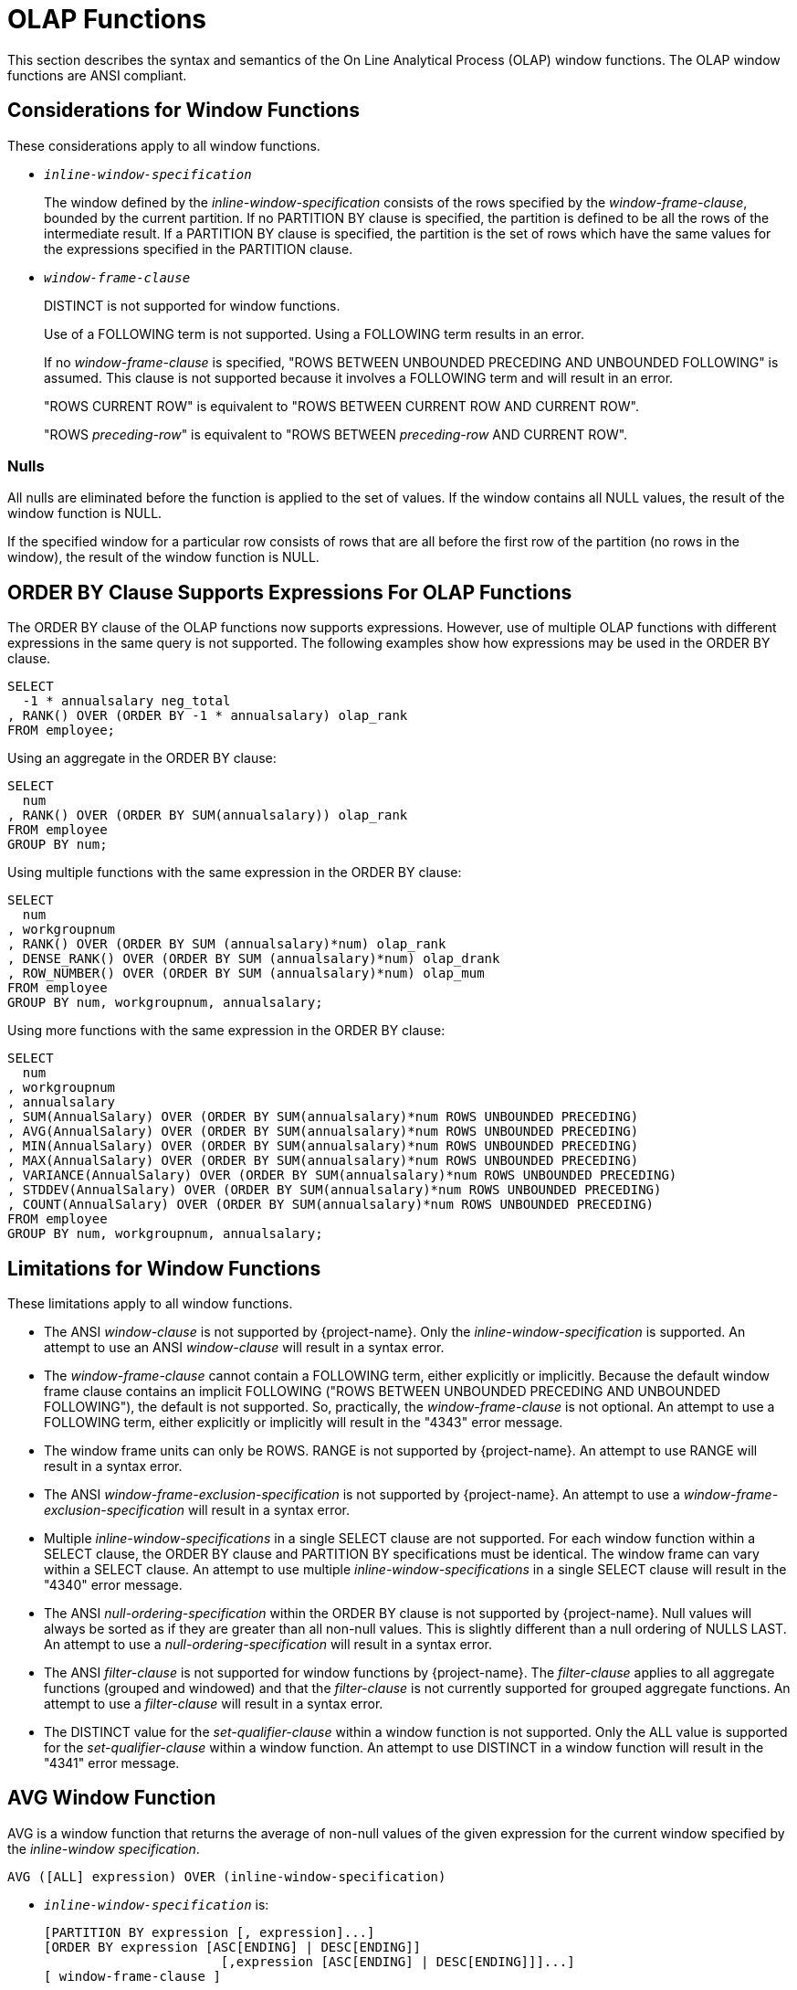 ////
/**
* @@@ START COPYRIGHT @@@
*
* Licensed to the Apache Software Foundation (ASF) under one
* or more contributor license agreements.  See the NOTICE file
* distributed with this work for additional information
* regarding copyright ownership.  The ASF licenses this file
* to you under the Apache License, Version 2.0 (the
* "License"); you may not use this file except in compliance
* with the License.  You may obtain a copy of the License at
*
*   http://www.apache.org/licenses/LICENSE-2.0
*
* Unless required by applicable law or agreed to in writing,
* software distributed under the License is distributed on an
* "AS IS" BASIS, WITHOUT WARRANTIES OR CONDITIONS OF ANY
* KIND, either express or implied.  See the License for the
* specific language governing permissions and limitations
* under the License.
*
* @@@ END COPYRIGHT @@@
*/
////

[[olap_functions]]
= OLAP Functions

This section describes the syntax and semantics of the On Line
Analytical Process (OLAP) window functions. The OLAP window functions
are ANSI compliant.

[[considerations_for_window_functions]]
== Considerations for Window Functions

These considerations apply to all window functions.

* `_inline-window-specification_`
+
The window defined by the _inline-window-specification_ consists of the
rows specified by the _window-frame-clause_, bounded by the current
partition. If no PARTITION BY clause is specified, the partition is
defined to be all the rows of the intermediate result. If a PARTITION BY
clause is specified, the partition is the set of rows which have the
same values for the expressions specified in the PARTITION clause.

* `_window-frame-clause_`
+
DISTINCT is not supported for window functions.
+
Use of a FOLLOWING term is not supported. Using a FOLLOWING term results
in an error.
+
If no _window-frame-clause_ is specified, "ROWS BETWEEN UNBOUNDED
PRECEDING AND UNBOUNDED FOLLOWING" is assumed. This clause is not
supported because it involves a FOLLOWING term and will result in an
error.
+
"ROWS CURRENT ROW" is equivalent to "ROWS BETWEEN CURRENT ROW AND
CURRENT ROW".
+
"ROWS _preceding-row_" is equivalent to "ROWS BETWEEN _preceding-row_
AND CURRENT ROW".

=== Nulls

All nulls are eliminated before the function is applied to the set of
values. If the window contains all NULL values, the result of the window
function is NULL.

If the specified window for a particular row consists of rows that are
all before the first row of the partition (no rows in the window), the
result of the window function is NULL.

<<<
[[order_by_clause_supports_expressions_for_olap_functions]]
== ORDER BY Clause Supports Expressions For OLAP Functions

The ORDER BY clause of the OLAP functions now supports expressions.
However, use of multiple OLAP functions with different expressions in
the same query is not supported. The following examples show how
expressions may be used in the ORDER BY clause.

```
SELECT
  -1 * annualsalary neg_total
, RANK() OVER (ORDER BY -1 * annualsalary) olap_rank
FROM employee;
```

Using an aggregate in the ORDER BY clause:

```
SELECT
  num
, RANK() OVER (ORDER BY SUM(annualsalary)) olap_rank
FROM employee
GROUP BY num;
```

Using multiple functions with the same expression in the ORDER BY clause:

```
SELECT
  num
, workgroupnum
, RANK() OVER (ORDER BY SUM (annualsalary)*num) olap_rank
, DENSE_RANK() OVER (ORDER BY SUM (annualsalary)*num) olap_drank
, ROW_NUMBER() OVER (ORDER BY SUM (annualsalary)*num) olap_mum
FROM employee
GROUP BY num, workgroupnum, annualsalary;
```

Using more functions with the same expression in the ORDER BY clause:

```
SELECT
  num
, workgroupnum
, annualsalary
, SUM(AnnualSalary) OVER (ORDER BY SUM(annualsalary)*num ROWS UNBOUNDED PRECEDING)
, AVG(AnnualSalary) OVER (ORDER BY SUM(annualsalary)*num ROWS UNBOUNDED PRECEDING)
, MIN(AnnualSalary) OVER (ORDER BY SUM(annualsalary)*num ROWS UNBOUNDED PRECEDING)
, MAX(AnnualSalary) OVER (ORDER BY SUM(annualsalary)*num ROWS UNBOUNDED PRECEDING)
, VARIANCE(AnnualSalary) OVER (ORDER BY SUM(annualsalary)*num ROWS UNBOUNDED PRECEDING)
, STDDEV(AnnualSalary) OVER (ORDER BY SUM(annualsalary)*num ROWS UNBOUNDED PRECEDING)
, COUNT(AnnualSalary) OVER (ORDER BY SUM(annualsalary)*num ROWS UNBOUNDED PRECEDING)
FROM employee
GROUP BY num, workgroupnum, annualsalary;
```

<<<
[[limitations_for_window_functions]]
== Limitations for Window Functions

These limitations apply to all window functions.

* The ANSI _window-clause_ is not supported by {project-name}. Only the
_inline-window-specification_ is supported. An attempt to use an ANSI
_window-clause_ will result in a syntax error.

* The _window-frame-clause_ cannot contain a FOLLOWING term, either
explicitly or implicitly. Because the default window frame clause
contains an implicit FOLLOWING ("ROWS BETWEEN UNBOUNDED PRECEDING AND
UNBOUNDED FOLLOWING"), the default is not supported. So, practically,
the _window-frame-clause_ is not optional. An attempt to use a FOLLOWING
term, either explicitly or implicitly will result in the "4343" error
message.

* The window frame units can only be ROWS. RANGE is not supported by
{project-name}. An attempt to use RANGE will result in a syntax error.

* The ANSI _window-frame-exclusion-specification_ is not supported by
{project-name}. An attempt to use a _window-frame-exclusion-specification_
will result in a syntax error.

* Multiple _inline-window-specifications_ in a single SELECT clause are
not supported. For each window function within a SELECT clause, the
ORDER BY clause and PARTITION BY specifications must be identical. The
window frame can vary within a SELECT clause. An attempt to use multiple
_inline-window-specifications_ in a single SELECT clause will result in
the "4340" error message.

* The ANSI _null-ordering-specification_ within the ORDER BY clause is
not supported by {project-name}. Null values will always be sorted as if they
are greater than all non-null values. This is slightly different than a
null ordering of NULLS LAST. An attempt to use a
_null-ordering-specification_ will result in a syntax error.

* The ANSI _filter-clause_ is not supported for window functions by
{project-name}. The _filter-clause_ applies to all aggregate functions
(grouped and windowed) and that the _filter-clause_ is not currently
supported for grouped aggregate functions. An attempt to use a
_filter-clause_ will result in a syntax error.

* The DISTINCT value for the _set-qualifier-clause_ within a window
function is not supported. Only the ALL value is supported for the
_set-qualifier-clause_ within a window function. An attempt to use
DISTINCT in a window function will result in the "4341" error message.

<<<
[[avg_window_function]]
== AVG Window Function

AVG is a window function that returns the average of non-null values of
the given expression for the current window specified by the
_inline-window specification_.

```
AVG ([ALL] expression) OVER (inline-window-specification)
```

* `_inline-window-specification_` is:
+
```
[PARTITION BY expression [, expression]...]
[ORDER BY expression [ASC[ENDING] | DESC[ENDING]]
                       [,expression [ASC[ENDING] | DESC[ENDING]]]...]
[ window-frame-clause ]
```

* `_window-frame-clause_` is:
+
```
  ROWS CURRENT ROW
| ROWS preceding-row
| ROWS BETWEEN preceding-row AND preceding-row
| ROWS BETWEEN preceding-row AND CURRENT ROW
| ROWS BETWEEN preceding-row AND following-row
| ROWS BETWEEN CURRENT ROW AND CURRENT ROW
| ROWS BETWEEN CURRENT ROW AND following-row
| ROWS BETWEEN following-row AND following-row
```

* `_preceding-row_` is:
+
```
  UNBOUNDED PRECEDING
| unsigned-integer PRECEDING
```

* `_following-row_` is:
+
```
  UNBOUNDED FOLLOWING
| unsigned-integer FOLLOWING
```

<<<
* `ALL`
+
specifies whether duplicate values are included in the computation of
the AVG of the _expression_. The default option is ALL, which causes
duplicate values to be included.

* `_expression_`
+
specifies a numeric or interval value _expression_ that determines the
values to average. See <<numeric_value_expressions,Numeric Value Expressions>>
and <<interval_value_expressions,Interval Value Expressions>>.

* `_inline-window-specification_`
+
specifies_the_window_over_which_the_avg_is_computed. The
_inline-window-specification_ can contain an optional partition by
clause, an optional ORDER BY clause and an optional window frame clause.
The PARTITION BY clause specifies how the intermediate result is
partitioned and the ORDER BY clause specifies how the rows are ordered
within each partition.

* `_window-frame-clause_`
+
specifies the window within the partition over which the AVG is
computed.

<<<
[[examples_of_avg_window_function]]
=== Examples of AVG Window Function

* Return the running average value of the SALARY column:
+
```
SELECT
  empnum
, AVG(salary) OVER (ORDER BY empnum ROWS UNBOUNDED PRECEDING)
FROM persnl.employee;
```

* Return the running average value of the SALARY column within each
department:
+
```
SELECT
  deptnum
, empnum
, AVG(salary) OVER (PARTITION BY deptnum ORDER BY empnum ROWS UNBOUNDED PRECEDING)
FROM persnl.employee;
```

* Return the moving average of salary within each department over a
window of the last 4 rows:
+
```
SELECT
  deptnum
, empnum
, AVG(SALARY) OVER (PARTITION BY deptnum ORDER BY empnum ROWS 3 PRECEDING)
FROM persnl.employee;
```

<<<
[[count_window_function]]
== COUNT Window Function

COUNT is a window function that returns the count of the non null values
of the given expression for the current window specified by the
inline-window-specification.

```
COUNT {(*) | ([ALL] expression) } OVER inline-window-specification
```

* `_inline-window-specification_` is:
+
```
[PARTITION BY expression [, expression]...]
[ORDER BY expression [ASC[ENDING] | DESC[ENDING]]
          [,expression [ASC[ENDING] | DESC[ENDING]]]...]
[ window-frame-clause ]
```

* `_window-frame-clause_` is:
+
```
  ROW CURRENT ROW
| ROW preceding-row
| ROW BETWEEN preceding-row AND preceding-row
| ROW BETWEEN preceding-row AND CURRENT ROW
| ROW BETWEEN preceding-row AND following-row
| ROW BETWEEN CURRENT ROW AND CURRENT ROW
| ROW BETWEEN CURRENT ROW AND following-row
| ROW BETWEEN following-row AND following-row
```

* `_preceding-row_` is:
+
```
   UNBOUNDED PRECEDING
|  unsigned-integer PRECEDING
```

* `_following-row_` is:
```
  UNBOUNDED FOLLOWING
| unsigned-integer FOLLOWING
```

* `ALL`
+
specifies whether duplicate values are included in the computation of
the COUNT of the _expression_. The default option is ALL, which causes
duplicate values to be included.

<<<
* `_expression_`
+
specifies a value _expression_ that is to be counted. See
<<expressions,Expressions>>.

* `_inline-window-specification_`
+
specifies the window over which the COUNT is computed. The
_inline-window-specification_ can contain an optional PARTITION BY
clause, an optional ORDER BY clause and an optional window frame clause.
The PARTITION BY clause specifies how the intermediate result is
partitioned and the ORDER BY clause specifies how the rows are ordered
within each partition.

* `_window-frame-clause_`
+
specifies the window within the partition over which the COUNT is
computed.

<<<
[[examples_of_count_window_function]]
=== Examples of COUNT Window Function

* Return the running count of the SALARY column:
+
```
SELECT
  empnum
, COUNT(salary) OVER (ORDER BY empnum ROWS UNBOUNDED PRECEDING)
FROM persnl.employee;
```

* Return the running count of the SALARY column within each department:
+
```
SELECT
  deptnum
, empnum
, COUNT(salary) OVER (PARTITION BY deptnum ORDER BY empnum ROWS UNBOUNDED PRECEDING)
FROM persnl.employee;
```

* Return the moving count of salary within each department over a window
of the last 4 rows:
+
```
SELECT
  deptnum
, empnum
, COUNT(salary) OVER (PARTITION BY deptnum ORDER BY empnum ROWS 3 PRECEDING)
FROM persnl.employee;
```

* Return the running count of employees within each department:
+
```
SELECT
  deptnum
, empnum
, COUNT(*) OVER (PARTITION BY deptnum ORDER BY empnum ROWS UNBOUNDED PRECEDING)
FROM persnl.employee;
```


<<<
[[dense_rank_window_function]]
== DENSE_RANK Window Function

DENSE_RANK is a window function that returns the ranking of each row of
the current partition specified by the inline-window-specification. The
ranking is relative to the ordering specified in the
inline-window-specification. The return value of DENSE_RANK starts at 1
for the first row of the window. Values of the given expression that are
equal have the same rank. The value of DENSE_RANK advances 1 when the
value of the given expression changes.

```
DENSE_RANK() OVER (inline-window-specification)
```

* `_inline-window-specification_` is:
+
```
[PARTITION BY expression [, expression]...]
[ORDER BY expression [ASC[ENDING] | DESC[ENDING]]
          [,expression [ASC[ENDING] | DESC[ENDING]]]...]
```

* `_inline-window-specification_`
+
specifies the window over which the DENSE_RANK is computed. The
_inline-window-specification_ can contain an optional PARTITION BY
clause and an optional ORDER BY clause. The PARTITION BY clause
specifies how the intermediate result is partitioned and the ORDER BY
clause specifies how the rows are ordered within each partition.

[[examples_of_dense_rank_window_function]]
=== Examples of DENSE_RANK Window Function

* Return the dense rank for each employee based on employee number:
+
```
SELECT
  DENSE_RANK() OVER (ORDER BY empnum)
, *
FROM persnl.employee;
```

* Return the dense rank for each employee within each department based
on salary:
+
```
SELECT
  DENSE_RANK() OVER (PARTITION BY deptnum ORDER BY salary)
, *
FROM persnl.employee;
```

<<<
[[max_window_function]]
=== MAX Window Function

MAX is a window function that returns the maximum value of all non null
values of the given expression for the current window specified by the
inline-window-specification.

```
MAX ([ALL] expression) OVER (inline-window-specification)
```

* `_inline-window-specification_` is:
+
```
[PARTITION BY expression [, expression]...]
[ORDER BY expression [ASC[ENDING] | DESC[ENDING]]
          [,expression [ASC[ENDING] | DESC[ENDING]]]...]
[ window-frame-clause ]
```

* `_window-frame-clause_` is:
+
```
  ROWS CURRENT ROW
| ROWS preceding-row
| ROWS BETWEEN preceding-row AND preceding-row
| ROWS BETWEEN preceding-row AND CURRENT ROW
| ROWS BETWEEN preceding-row AND following-row
| ROWS BETWEEN CURRENT ROW AND CURRENT ROW
| ROWS BETWEEN CURRENT ROW AND following-row
| ROWS BETWEEN following-row AND following-row
```

* `_preceding-row_` is:
+
```
  UNBOUNDED PRECEDING
| unsigned-integer PRECEDING
```

* `_following-row_` is:
+
```
  UNBOUNDED FOLLOWING
| unsigned-integer FOLLOWING
```

* `ALL`
+
specifies whether duplicate values are included in the computation of
the MAX of the _expression_. The default option is ALL, which causes
duplicate values to be included.

<<<
* `_expression_`
+
specifies an expression that determines the values over which the MAX is
computed. See <<expressions,Expressions>>.

* `_inline-window-specification_`
+
specifies the window over which the MAX is computed. The
_inline-window-specification_ can contain an optional PARTITION BY
clause, an optional ORDER BY clause and an optional window frame clause.
The PARTITION BY clause specifies how the intermediate result is
partitioned and the ORDER BY clause specifies how the rows are ordered
within each partition.

* `_window-frame-clause_`
+
specifies the window within the partition over which the MAX is
computed.

<<<
[[examples_of_max_window_function]]
=== Examples of MAX Window Function

* Return the running maximum of the SALARY column:
+
```
SELECT
  empnum
, MAX(salary) OVER (ORDER BY empnum ROWS UNBOUNDED PRECEDING)
FROM persnl.employee;
```

* Return the running maximum of the SALARY column within each department:
+
```
SELECT
  deptnum
, empnum, MAX(salary) OVER (PARTITION BY deptnum ORDER BY empnum ROWS UNBOUNDED PRECEDING)
FROM persnl.employee;
```

* Return the moving maximum of salary within each department over a window of the last 4 rows:
+
```
SELECT
  deptnum
, empnum
, MAX(salary) OVER (PARTITION BY deptnum ORDER BY empnum ROWS 3 PRECEDING)
FROM persnl.employee;
```

<<<
[[min_window_function]]
== MIN Window Function

MIN is a window function that returns the minimum value of all non null
values of the given expression for the current window specified by the
inline-window-specification.

```
MIN ([ALL] expression) OVER (inline-window-specification)
```

* `_inline-window-specification_` is:
+
```
[PARTITION BY expression [, expression]...]
[ORDER BY expression [ASC[ENDING] | DESC[ENDING]]
          [,expression [ASC[ENDING] | DESC[ENDING]]]...]
[ window-frame-clause ]
```

* `_window-frame-clause_` is:
+
```
  ROWS CURRENT ROW
| ROWS preceding-row
| ROWS BETWEEN preceding-row AND preceding-row
| ROWS BETWEEN preceding-row AND CURRENT ROW
| ROWS BETWEEN preceding-row AND following-row
| ROWS BETWEEN CURRENT ROW AND CURRENT ROW
| ROWS BETWEEN CURRENT ROW AND following-row
| ROWS BETWEEN following-row AND following-row
```

* `_preceding-row_` is:
+
```
  UNBOUNDED PRECEDING
| unsigned-integer PRECEDING
```

* `_following-row_` is:
+
```
  UNBOUNDED FOLLOWING
| unsigned-integer FOLLOWING
```

* `ALL1
+
specifies whether duplicate values are included in the computation of
the MIN of the _expression_. The default option is ALL, which causes
duplicate values to be included.

<<<
* `_expression_`
+
specifies an expression that determines the values over which the MIN is
computed See <<expressions,Expressions>>.

* `_inline-window-specification_`
+
specifies the window over which the MIN is computed. The
_inline-window-specification_ can contain an optional PARTITION BY
clause, an optional ORDER BY clause and an optional window frame clause.
The PARTITION BY clause specifies how the intermediate result is
partitioned and the ORDER BY clause specifies how the rows are ordered
within each partition.

* `_window-frame-clause_`
+
specifies the window within the partition over which the MIN is
computed.

<<<
[[examples_of_min_window_function]]
=== Examples of MIN Window Function

* Return the running minimum of the SALARY column:
+
```
SELECT
  empnum
, MIN(salary) OVER (ORDER BY empnum ROWS UNBOUNDED PRECEDING)
FROM persnl.employee;
```

* Return the running minimum of the SALARY column within each department:
+
```
SELECT
  deptnum
, empnum
, MIN(salary) OVER (PARTITION BY deptnum ORDER BY empnum ROWS UNBOUNDED PRECEDING)
FROM persnl.employee;
```

* Return the moving minimum of salary within each department over a window of the last 4 rows:
+
```
SELECT
  deptnum
, empnum
, MIN(salary) OVER (PARTITION BY deptnum ORDER BY empnum ROWS 3 PRECEDING)
FROM persnl.employee;
```

<<<
[[rank_window_function]]
== RANK Window Function

RANK is a window function that returns the ranking of each row of the
current partition specified by the inline-window-specification. The
ranking is relative to the ordering specified in the
_inline-window-specification_. The return value of RANK starts at 1 for
the first row of the window. Values that are equal have the same rank.
The value of RANK advances to the relative position of the row in the
window when the value changes.

```
RANK() OVER (inline-window-specification)
```

* `_inline-window-specification_` is:
+
```
[PARTITION BY expression [, expression]...]
[ORDER BY expression [ASC[ENDING] | DESC[ENDING]]
          [,expression [ASC[ENDING] | DESC[ENDING]]]...]
```

* `_inline-window-specification_`
+
specifies the window over which the RANK is computed. The
_inline-window-specification_ can contain an optional PARTITION BY
clause and an optional ORDER BY clause. The PARTITION BY clause
specifies how the intermediate result is partitioned and the ORDER BY
clause specifies how the rows are ordered within each partition.

[[examples_of_rank_window_function]]
=== Examples of RANK Window Function

* Return the rank for each employee based on employee number:
+
```
SELECT
  RANK() OVER (ORDER BY empnum)
, *
FROM persnl.employee;
```

* Return the rank for each employee within each department based on salary:
+
```
SELECT
  RANK() OVER (PARTITION BY deptnum ORDER BY salary)
, *
FROM persnl.employee;
```

<<<
[[row_number_window_function]]
=== ROW_NUMBER Window Function

ROW_NUMBER is a window function that returns the row number of each row
of the current window specified by the inline-window-specification.

```
ROW_NUMBER () OVER (inline-window-specification)
```

* `_inline-window-specification_` is:
+
```
[PARTITION BY expression [, expression]...]
[ORDER BY expression [ASC[ENDING] | DESC[ENDING]]
          [,expression [ASC[ENDING] | DESC[ENDING]]]...]
```

* `_inline-window-specification_`
+
specifies the window over which the ROW_NUMBER is computed. The
_inline-window-specification_ can contain an optional PARTITION BY
clause and an optional ORDER BY clause. The PARTITION BY clause
specifies how the intermediate result is partitioned and the ORDER BY
clause specifies how the rows are ordered within each partition.

* `_window-frame-clause_`
+
specifies the window within the partition over which the ROW_NUMBER is
computed.

[[examples_of_row_number_window_function]]
=== Examples of ROW_NUMBER Window Function

* Return the row number for each row of the employee table:
+
```
SELECT
  ROW_NUMBER () OVER(ORDER BY empnum)
, *
FROM persnl.employee;
```

* Return the row number for each row within each department:
+
```
SELECT
  ROW_NUMBER () OVER(PARTITION BY deptnum ORDER BY empnum)
, *
FROM persnl.employee;
```

<<<
[[stddev_window_function]]
=== STDDEV Window Function

STDDEV is a window function that returns the standard deviation of non
null values of the given expression for the current window specified by
the inline-window-specification.

```
STDDEV ([ALL] expression) OVER (inline-window-specification)
```

* `_inline-window-specification_` is:
+
```
[PARTITION BY expression [, expression]...]
[ORDER BY expression [ASC[ENDING] | DESC[ENDING]]
          [,expression [ASC[ENDING] | DESC[ENDING]]]...]
[ window-frame-clause ]
```

* `_window-frame-clause_` is:
+
```
  ROWS CURRENT ROW
| ROWS preceding-row
| ROWS BETWEEN preceding-row AND preceding-row
| ROWS BETWEEN preceding-row AND CURRENT ROW
| ROWS BETWEEN preceding-row AND following-row
| ROWS BETWEEN CURRENT ROW AND CURRENT ROW
| ROWS BETWEEN CURRENT ROW AND following-row
| ROWS BETWEEN following-row AND following-row
```

* `_preceding-row_` is:
+
```
  UNBOUNDED PRECEDING
| unsigned-integer PRECEDING
```

* `_following-row_` is:
+
```
  UNBOUNDED FOLLOWING
| unsigned-integer FOLLOWING
```

<<<
* `ALL`
+
specifies whether duplicate values are included in the computation of
the STDDEV of the _expression_. The default option is ALL, which causes
duplicate values to be included.

* `_expression_`
+
specifies a numeric or interval value _expression_ that determines the
values over which STDDEV is computed.

* `_inline-window-specification_`
+
specifies the window over which the STDDEV is computed. The
_inline-window-specification_ can contain an optional PARTITION BY
clause, an optional ORDER BY clause and an optional window frame clause.
The PARTITION BY clause specifies how the intermediate result is
partitioned and the ORDER BY clause specifies how the rows are ordered
within each partition.

* `_window-frame-clause_`
+
specifies the window within the partition over which the STDDEV is
computed.

[[examples_of_stddev]]
=== Examples of STDDEV

* Return the standard deviation of the salary for each row of the
employee table:
+
```
SELECT
  STDDEV(salary) OVER(ORDER BY empnum ROWS UNBOUNDED PRECEDING)
, *
FROM persnl.employee;
```

* Return the standard deviation for each row within each department:
+
```
SELECT
  STDDEV() OVER(PARTITION BY deptnum ORDER BY empnum ROWS UNBOUNDED PRECEDING)
, *
FROM persnl.employee;
```

<<<
[[sum_window_function]]
== SUM Window Function

SUM is a window function that returns the sum of non null values of the
given expression for the current window specified by the
inline-window-specification.

```
SUM ([ALL] expression) OVER (inline-window-specification)
```

* `_inline-window-specification_` is:
+
```
[PARTITION BY expression [, expression]...]
[ORDER BY expression [ASC[ENDING] | DESC[ENDING]]
          [,expression [ASC[ENDING] | DESC[ENDING]]]...]
[ window-frame-clause ]
```

* `_window-frame-clause_` is:
+
```
  ROWS CURRENT ROW
| ROWS preceding-row
| ROWS BETWEEN preceding-row AND preceding-row
| ROWS BETWEEN preceding-row AND CURRENT ROW
| ROWS BETWEEN preceding-row AND following-row
| ROWS BETWEEN CURRENT ROW AND CURRENT ROW
| ROWS BETWEEN CURRENT ROW AND following-row
| ROWS BETWEEN following-row AND following-row
```
* `_preceding-row_` is:
+
```
  UNBOUNDED PRECEDING
| unsigned-integer PRECEDING
```

* `_following-row_` is:
+
```
  UNBOUNDED FOLLOWING
| unsigned-integer FOLLOWING
```

<<<
* `ALL`
+
specifies whether duplicate values are included in the computation of
the SUM of the _expression_. The default option is ALL, which causes
duplicate values to be included.

* `_expression_`
+
specifies a numeric or interval value expression that determines the
values to sum. See <<expressions,Expressions>>.

* `_inline-window-specification_`
+
specifies the window over which the SUM is computed. The
_inline-window-specification_ can contain an optional PARTITION BY
clause, an optional ORDER BY clause and an optional window frame clause.
The PARTITION BY clause specifies how the intermediate result is
partitioned and the ORDER BY clause specifies how the rows are ordered
within each partition.

* `_window-frame-clause_`
+
specifies the window within the partition over which the SUM is computed.

<<<
[[examples_of_sum_window_function]]
=== Examples of SUM Window Function

* Return the running sum value of the SALARY column:
+
```
SELECT
  empnum
, SUM (salary) OVER (ORDER BY empnum ROWS UNBOUNDED PRECEDING)
FROM persnl.employee;
```

* Return the running sum of the SALARY column within each department:
+
```
SELECT
  deptnum
, empnum, SUM (salary) OVER (PARTITION BY deptnum ORDER BY empnum ROWS UNBOUNDED PRECEDING)
FROM persnl.employee;
```

* Return the moving sum of the SALARY column within each department over a window of the last 4 rows:
+
```
SELECT
  deptnum
, empnum
, SUM (salary) OVER (PARTITION BY deptnum ORDER BY empnum ROWS 3 PRECEDING)
FROM persnl.employee;
```

<<<
[[variance_window_function]]
== VARIANCE Window Function

VARIANCE is a window function that returns the variance of non null
values of the given expression for the current window specified by the
inline-window-specification.

```
VARIANCE ([ALL] expression) OVER (inline-window-specification)
```

* `_inline-window-specification_` is:
+
```
[PARTITION BY expression [, expression]...]
[ORDER BY expression [ASC[ENDING] | DESC[ENDING]]
          [,expression [ASC[ENDING] | DESC[ENDING]]]...]
[ window-frame-clause ]
```
* `_window-frame-clause_` is:
+
```
  ROWS CURRENT ROW
| ROWS preceding-row
| ROWS BETWEEN preceding-row AND preceding-row
| ROWS BETWEEN preceding-row AND CURRENT ROW
| ROWS BETWEEN preceding-row AND following-row
| ROWS BETWEEN CURRENT ROW AND CURRENT ROW
| ROWS BETWEEN CURRENT ROW AND following-row
| ROWS BETWEEN following-row AND following-row
```

* `_preceding-row_` is:
+
```
  UNBOUNDED PRECEDING
| unsigned-integer PRECEDING
```

* `_following-row_` is:
+
```
  UNBOUNDED FOLLOWING
| unsigned-integer FOLLOWING
```

<<<
* `ALL`
+
specifies whether duplicate values are included in the computation of
the VARIANCE of the _expression_. The default option is ALL, which causes
duplicate values to be included.

* `_expression_`
+
specifies a numeric or interval value expression that determines the
values over which the variance is computed.
See <<expressions,Expressions>>.

* `_inline-window-specification_`
+
specifies the window over which the VARIANCE is computed. The
_inline-window-specification_ can contain an optional PARTITION BY
clause, an optional ORDER BY clause and an optional window frame clause.
The PARTITION BY clause specifies how the intermediate result is
partitioned and the ORDER BY clause specifies how the rows are ordered
within each partition.

* `_window-frame-clause_`
+
specifies the window within the partition over which the VARIANCE is
computed.

[[examples_of_variance_window_function]]
=== Examples of VARIANCE Window Function

* Return the variance of the SALARY column:
+
```
SELECT
  empnum
, VARIANCE (salary) OVER (ORDER BY empnum ROWS UNBOUNDED PRECEDING)
FROM persnl.employee;
```

* Return the variance of the SALARY column within each department:
+
```
SELECT
  deptnum
, empnum
, VARIANCE (salary) OVER (PARTITION BY deptnum ORDER BY empnum ROWS UNBOUNDED PRECEDING)
FROM persnl.employee;
```


